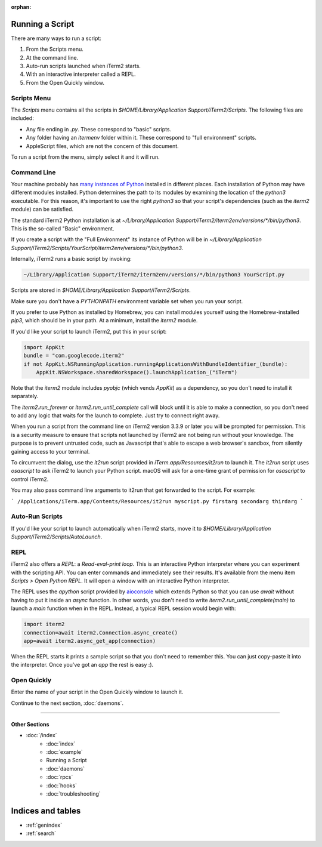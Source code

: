 :orphan:

Running a Script
================

There are many ways to run a script:

1. From the Scripts menu.
2. At the command line.
3. Auto-run scripts launched when iTerm2 starts.
4. With an interactive interpreter called a REPL.
5. From the Open Quickly window.

Scripts Menu
------------

The `Scripts` menu contains all the scripts in
`$HOME/Library/Application Support/iTerm2/Scripts`. The following files are
included:

* Any file ending in `.py`. These correspond to "basic" scripts.
* Any folder having an `itermenv` folder within it. These correspond to "full environment" scripts.
* AppleScript files, which are not the concern of this document.

To run a script from the menu, simply select it and it will run.

Command Line
------------

Your machine probably has `many instances of Python <https://xkcd.com/1987/>`_
installed in different places. Each installation of Python may have different
modules installed. Python determines the path to its modules by examining the
location of the `python3` executable. For this reason, it's important to use
the right `python3` so that your script's dependencies (such as the `iterm2`
module) can be satisfied.

The standard iTerm2 Python installation is at
`~/Library/Application Support/iTerm2/iterm2env/versions/*/bin/python3`.
This is the so-called "Basic" environment.

If you create a script with the "Full Environment" its instance of Python
will be in
`~/Library/Application Support/iTerm2/Scripts/YourScript/iterm2env/versions/*/bin/python3`.

Internally, iTerm2 runs a basic script by invoking:

.. code-block:: python

    ~/Library/Application Support/iTerm2/iterm2env/versions/*/bin/python3 YourScript.py


Scripts are stored in `$HOME/Library/Application Support/iTerm2/Scripts`.

Make sure you don't have a `PYTHONPATH` environment variable set when you run
your script.

If you prefer to use Python as installed by Homebrew, you can install modules
yourself using the Homebrew-installed `pip3`, which should be in your path. At
a minimum, install the `iterm2` module.

If you'd like your script to launch iTerm2, put this in your script:

.. code-block:: python

    import AppKit
    bundle = "com.googlecode.iterm2"
    if not AppKit.NSRunningApplication.runningApplicationsWithBundleIdentifier_(bundle):
        AppKit.NSWorkspace.sharedWorkspace().launchApplication_("iTerm")

Note that the `iterm2` module includes `pyobjc` (which vends `AppKit`) as a dependency, so
you don't need to install it separately.

The `iterm2.run_forever` or `iterm2.run_until_complete` call will block until
it is able to make a connection, so you don't need to add any logic that waits
for the launch to complete. Just try to connect right away.

When you run a script from the command line on iTerm2 version 3.3.9 or later you will
be prompted for permission. This is a security measure to ensure that scripts not launched
by iTerm2 are not being run without your knowledge. The purpose is to prevent untrusted
code, such as Javascript that's able to escape a web browser's sandbox, from silently
gaining access to your terminal.

To circumvent the dialog, use the `it2run` script provided in
`iTerm.app/Resources/it2run` to launch it. The `it2run` script uses
`osascript` to ask iTerm2 to launch your Python script. macOS will ask for a
one-time grant of permission for `osascript` to control iTerm2.

You may also pass command line arguments to it2run that get forwarded to the script.
For example:

```
/Applications/iTerm.app/Contents/Resources/it2run myscript.py firstarg secondarg thirdarg
```


Auto-Run Scripts
----------------

If you'd like your script to launch automatically when iTerm2 starts, move it
to `$HOME/Library/Application Support/iTerm2/Scripts/AutoLaunch`.

REPL
----

iTerm2 also offers a *REPL*: a *Read-eval-print loop*. This is an interactive
Python interpreter where you can experiment with the scripting API. You can
enter commands and immediately see their results. It's available from the menu
item `Scripts > Open Python REPL`. It will open a window with an interactive
Python interpreter.

The REPL uses the `apython` script provided by aioconsole_ which extends Python
so that you can use `await` without having to put it inside an `async`
function. In other words, you don't need to write
`iterm2.run_until_complete(main)` to launch a `main` function when in
the REPL. Instead, a typical REPL session would begin with:

.. code-block:: python

    import iterm2
    connection=await iterm2.Connection.async_create()
    app=await iterm2.async_get_app(connection)

When the REPL starts it prints a sample script so that you don't need to
remember this. You can just copy-paste it into the interpreter. Once you've got
an `app` the rest is easy :).

.. _aioconsole: https://github.com/vxgmichel/aioconsole

Open Quickly
------------

Enter the name of your script in the Open Quickly window to launch it.

.. image:: open_quickly.png

Continue to the next section, :doc:`daemons`.

----

--------------
Other Sections
--------------

* :doc:`/index`
    * :doc:`index`
    * :doc:`example`
    * Running a Script
    * :doc:`daemons`
    * :doc:`rpcs`
    * :doc:`hooks`
    * :doc:`troubleshooting`

Indices and tables
==================

* :ref:`genindex`
* :ref:`search`
